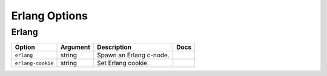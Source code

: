 .. This page has been automatically generated by `_options/generate.py`!

Erlang Options
------------------------------------------------------------------------

Erlang
^^^^^^

.. seealso::

   :doc:`Erlang`

.. list-table::
   :header-rows: 1
   
   * - Option
     - Argument
     - Description
     - Docs
   * - ``erlang``
     - string
     - Spawn an Erlang c-node.
     - \
   * - ``erlang-cookie``
     - string
     - Set Erlang cookie.
     - \